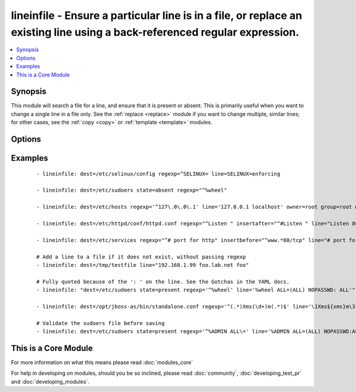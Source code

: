 .. _lineinfile:


lineinfile - Ensure a particular line is in a file, or replace an existing line using a back-referenced regular expression.
+++++++++++++++++++++++++++++++++++++++++++++++++++++++++++++++++++++++++++++++++++++++++++++++++++++++++++++++++++++++++++



.. contents::
   :local:
   :depth: 1


Synopsis
--------

This module will search a file for a line, and ensure that it is present or absent.
This is primarily useful when you want to change a single line in a file only. See the :ref:`replace <replace>` module if you want to change multiple, similar lines; for other cases, see the :ref:`copy <copy>` or :ref:`template <template>` modules.




Options
-------

.. raw:: html

    <table border=1 cellpadding=4>
    <tr>
    <th class="head">parameter</th>
    <th class="head">required</th>
    <th class="head">default</th>
    <th class="head">choices</th>
    <th class="head">comments</th>
    </tr>
            <tr>
    <td>backrefs<br/><div style="font-size: small;"></div></td>
    <td>no</td>
    <td>no</td>
        <td><ul><li>yes</li><li>no</li></ul></td>
        <td><div>Used with <code>state=present</code>. If set, line can contain backreferences (both positional and named) that will get populated if the <code>regexp</code> matches. This flag changes the operation of the module slightly; <code>insertbefore</code> and <code>insertafter</code> will be ignored, and if the <code>regexp</code> doesn't match anywhere in the file, the file will be left unchanged. If the <code>regexp</code> does match, the last matching line will be replaced by the expanded line parameter.</div></td></tr>
            <tr>
    <td>backup<br/><div style="font-size: small;"></div></td>
    <td>no</td>
    <td>no</td>
        <td><ul><li>yes</li><li>no</li></ul></td>
        <td><div>Create a backup file including the timestamp information so you can get the original file back if you somehow clobbered it incorrectly.</div></td></tr>
            <tr>
    <td>create<br/><div style="font-size: small;"></div></td>
    <td>no</td>
    <td>no</td>
        <td><ul><li>yes</li><li>no</li></ul></td>
        <td><div>Used with <code>state=present</code>. If specified, the file will be created if it does not already exist. By default it will fail if the file is missing.</div></td></tr>
            <tr>
    <td>dest<br/><div style="font-size: small;"></div></td>
    <td>yes</td>
    <td></td>
        <td><ul></ul></td>
        <td><div>The file to modify.</div></br>
        <div style="font-size: small;">aliases: name, destfile<div></td></tr>
            <tr>
    <td>group<br/><div style="font-size: small;"></div></td>
    <td>no</td>
    <td></td>
        <td><ul></ul></td>
        <td><div>name of the group that should own the file/directory, as would be fed to <em>chown</em></div></td></tr>
            <tr>
    <td>insertafter<br/><div style="font-size: small;"></div></td>
    <td>no</td>
    <td>EOF</td>
        <td><ul><li>EOF</li><li>*regex*</li></ul></td>
        <td><div>Used with <code>state=present</code>. If specified, the line will be inserted after the last match of specified regular expression. A special value is available; <code>EOF</code> for inserting the line at the end of the file. If specified regular expresion has no matches, EOF will be used instead. May not be used with <code>backrefs</code>.</div></td></tr>
            <tr>
    <td>insertbefore<br/><div style="font-size: small;"></div></td>
    <td>no</td>
    <td></td>
        <td><ul><li>BOF</li><li>*regex*</li></ul></td>
        <td><div>Used with <code>state=present</code>. If specified, the line will be inserted before the last match of specified regular expression. A value is available; <code>BOF</code> for inserting the line at the beginning of the file. If specified regular expresion has no matches, the line will be inserted at the end of the file.  May not be used with <code>backrefs</code>.</div></td></tr>
            <tr>
    <td>line<br/><div style="font-size: small;"></div></td>
    <td>no</td>
    <td></td>
        <td><ul></ul></td>
        <td><div>Required for <code>state=present</code>. The line to insert/replace into the file. If <code>backrefs</code> is set, may contain backreferences that will get expanded with the <code>regexp</code> capture groups if the regexp matches.</div></td></tr>
            <tr>
    <td>mode<br/><div style="font-size: small;"></div></td>
    <td>no</td>
    <td></td>
        <td><ul></ul></td>
        <td><div>mode the file or directory should be. For those used to <em>/usr/bin/chmod</em> remember that modes are actually octal numbers (like 0644). Leaving off the leading zero will likely have unexpected results. As of version 1.8, the mode may be specified as a symbolic mode (for example, <code>u+rwx</code> or <code>u=rw,g=r,o=r</code>).</div></td></tr>
            <tr>
    <td>others<br/><div style="font-size: small;"></div></td>
    <td>no</td>
    <td></td>
        <td><ul></ul></td>
        <td><div>All arguments accepted by the <span class='module'>file</span> module also work here.</div></td></tr>
            <tr>
    <td>owner<br/><div style="font-size: small;"></div></td>
    <td>no</td>
    <td></td>
        <td><ul></ul></td>
        <td><div>name of the user that should own the file/directory, as would be fed to <em>chown</em></div></td></tr>
            <tr>
    <td>regexp<br/><div style="font-size: small;"> (added in 1.7)</div></td>
    <td>no</td>
    <td></td>
        <td><ul></ul></td>
        <td><div>The regular expression to look for in every line of the file. For <code>state=present</code>, the pattern to replace if found; only the last line found will be replaced. For <code>state=absent</code>, the pattern of the line to remove.  Uses Python regular expressions; see <a href='http://docs.python.org/2/library/re.html'>http://docs.python.org/2/library/re.html</a>.</div></td></tr>
            <tr>
    <td>selevel<br/><div style="font-size: small;"></div></td>
    <td>no</td>
    <td>s0</td>
        <td><ul></ul></td>
        <td><div>level part of the SELinux file context. This is the MLS/MCS attribute, sometimes known as the <code>range</code>. <code>_default</code> feature works as for <em>seuser</em>.</div></td></tr>
            <tr>
    <td>serole<br/><div style="font-size: small;"></div></td>
    <td>no</td>
    <td></td>
        <td><ul></ul></td>
        <td><div>role part of SELinux file context, <code>_default</code> feature works as for <em>seuser</em>.</div></td></tr>
            <tr>
    <td>setype<br/><div style="font-size: small;"></div></td>
    <td>no</td>
    <td></td>
        <td><ul></ul></td>
        <td><div>type part of SELinux file context, <code>_default</code> feature works as for <em>seuser</em>.</div></td></tr>
            <tr>
    <td>seuser<br/><div style="font-size: small;"></div></td>
    <td>no</td>
    <td></td>
        <td><ul></ul></td>
        <td><div>user part of SELinux file context. Will default to system policy, if applicable. If set to <code>_default</code>, it will use the <code>user</code> portion of the policy if available</div></td></tr>
            <tr>
    <td>state<br/><div style="font-size: small;"></div></td>
    <td>no</td>
    <td>present</td>
        <td><ul><li>present</li><li>absent</li></ul></td>
        <td><div>Whether the line should be there or not.</div></td></tr>
            <tr>
    <td>validate<br/><div style="font-size: small;"></div></td>
    <td>no</td>
    <td>None</td>
        <td><ul></ul></td>
        <td><div>The validation command to run before copying into place. The path to the file to validate is passed in via '%s' which must be present as in the example below. The command is passed securely so shell features like expansion and pipes won't work.</div></td></tr>
        </table>
    </br>



Examples
--------

 ::

    - lineinfile: dest=/etc/selinux/config regexp=^SELINUX= line=SELINUX=enforcing
    
    - lineinfile: dest=/etc/sudoers state=absent regexp="^%wheel"
    
    - lineinfile: dest=/etc/hosts regexp='^127\.0\.0\.1' line='127.0.0.1 localhost' owner=root group=root mode=0644
    
    - lineinfile: dest=/etc/httpd/conf/httpd.conf regexp="^Listen " insertafter="^#Listen " line="Listen 8080"
    
    - lineinfile: dest=/etc/services regexp="^# port for http" insertbefore="^www.*80/tcp" line="# port for http by default"
    
    # Add a line to a file if it does not exist, without passing regexp
    - lineinfile: dest=/tmp/testfile line="192.168.1.99 foo.lab.net foo"
    
    # Fully quoted because of the ': ' on the line. See the Gotchas in the YAML docs.
    - lineinfile: "dest=/etc/sudoers state=present regexp='^%wheel' line='%wheel ALL=(ALL) NOPASSWD: ALL'"
    
    - lineinfile: dest=/opt/jboss-as/bin/standalone.conf regexp='^(.*)Xms(\d+)m(.*)$' line='\1Xms${xms}m\3' backrefs=yes
    
    # Validate the sudoers file before saving
    - lineinfile: dest=/etc/sudoers state=present regexp='^%ADMIN ALL\=' line='%ADMIN ALL=(ALL) NOPASSWD:ALL' validate='visudo -cf %s'




    
This is a Core Module
---------------------

For more information on what this means please read :doc:`modules_core`

    
For help in developing on modules, should you be so inclined, please read :doc:`community`, :doc:`developing_test_pr` and :doc:`developing_modules`.

